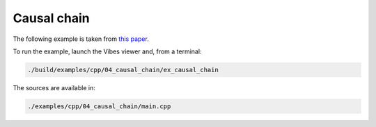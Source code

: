 Causal chain
------------

The following example is taken from `this paper <http://simon-rohou.fr/research/tubint/tubint_paper.pdf>`_.




To run the example, launch the Vibes viewer and, from a terminal:

.. code-block:: bash

  ./build/examples/cpp/04_causal_chain/ex_causal_chain

The sources are available in:

.. code-block:: none

  ./examples/cpp/04_causal_chain/main.cpp